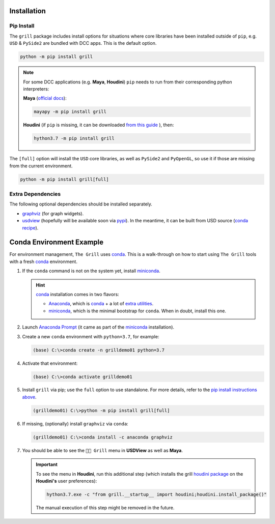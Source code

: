 Installation
------------

Pip Install
~~~~~~~~~~~

The ``grill`` package includes install options for situations where core libraries
have been installed outside of ``pip``, e.g. ``USD`` & ``PySide2`` are bundled
with DCC apps. This is the default option.

.. code:: bash

   python -m pip install grill

.. note::

   For some DCC applications (e.g. **Maya**, **Houdini**) ``pip`` needs to run
   from their corresponding python interpreters:

   **Maya** (`official docs <https://help.autodesk.com/view/MAYAUL/2022/ENU/?guid=GUID-72A245EC-CDB4-46AB-BEE0-4BBBF9791627>`_):

   .. code:: bash

      mayapy -m pip install grill

   **Houdini** (if ``pip`` is missing, it can be downloaded `from this guide
   <https://wordpress.discretization.de/houdini/home/advanced-2/installing-and-using-scipy-in-houdini/>`_
   ), then:

   .. code:: bash

      hython3.7 -m pip install grill

The ``[full]`` option will install the ``USD`` core libraries, as well as ``PySide2``
and ``PyOpenGL``, so use it if those are missing from the current environment.

.. code:: bash

   python -m pip install grill[full]


Extra Dependencies
~~~~~~~~~~~~~~~~~~

The following optional dependencies should be installed separately.

- `graphviz <http://graphviz.org/>`_ (for graph widgets).
- `usdview <https://graphics.pixar.com/usd/docs/USD-Toolset.html#USDToolset-usdview>`_
  (hopefully will be available soon via `pypi <https://pypi.org/>`_). In the meantime, it can be built from USD source
  (`conda recipe <https://github.com/PixarAnimationStudios/USD/issues/1260#issuecomment-656985888>`_).


Conda Environment Example
-------------------------

For environment management, ``The Grill`` uses `conda`_. This is a
walk-through on how to start using ``The Grill`` tools with a fresh
`conda`_ environment.

1. If the ``conda`` command is not on the system yet, install `miniconda`_.

   .. hint::
      `conda`_ installation comes in two flavors:

      - `Anaconda`_, which is `conda`_ + a lot of `extra utilities <https://docs.conda.io/projects/conda/en/latest/glossary.html#anaconda-glossary>`_.
      - `miniconda`_, which is the minimal bootstrap for ``conda``. When in doubt, install this one.

2. Launch `Anaconda Prompt <https://docs.anaconda.com/anaconda/user-guide/getting-started/#open-anaconda-prompt>`_
   (it came as part of the `miniconda`_ installation).

3. Create a new ``conda`` environment with ``python=3.7``, for example:

   .. code:: bash

      (base) C:\>conda create -n grilldemo01 python=3.7

4. Activate that environment:

   .. code:: bash

      (base) C:\>conda activate grilldemo01

5. Install ``grill`` via pip; use the ``full`` option to use standalone.
   For more details, refer to the `pip install instructions above <#pip-install>`_.

   .. code:: bash

      (grilldemo01) C:\>python -m pip install grill[full]

6. If missing, (optionally) install ``graphviz`` via ``conda``:

   .. code:: bash

      (grilldemo01) C:\>conda install -c anaconda graphviz

7. You should be able to see the ``👨‍🍳 Grill`` menu in **USDView** as well as **Maya**.

   .. image:: https://user-images.githubusercontent.com/8294116/114263497-2d57d680-9a29-11eb-8992-6b443f942263.gif

   .. image:: https://user-images.githubusercontent.com/8294116/115981668-bdc11a00-a5d8-11eb-9897-6061639d1c39.gif

   .. important::
      To see the menu in **Houdini**, run this additional step (which installs the grill `houdini package <https://www.sidefx.com/docs/houdini/ref/plugins.html>`_ on the **Houdini's** user preferences):

      .. code:: bash

         hython3.7.exe -c "from grill.__startup__ import houdini;houdini.install_package()"

      The manual execution of this step might be removed in the future.

   .. image:: https://user-images.githubusercontent.com/8294116/115981745-68d1d380-a5d9-11eb-8033-979d72ca0e6b.gif

.. _miniconda: https://docs.conda.io/en/latest/miniconda.html
.. _Anaconda: https://docs.anaconda.com/anaconda/user-guide/getting-started/
.. _conda: https://docs.conda.io/projects/conda/en/latest/index.html
